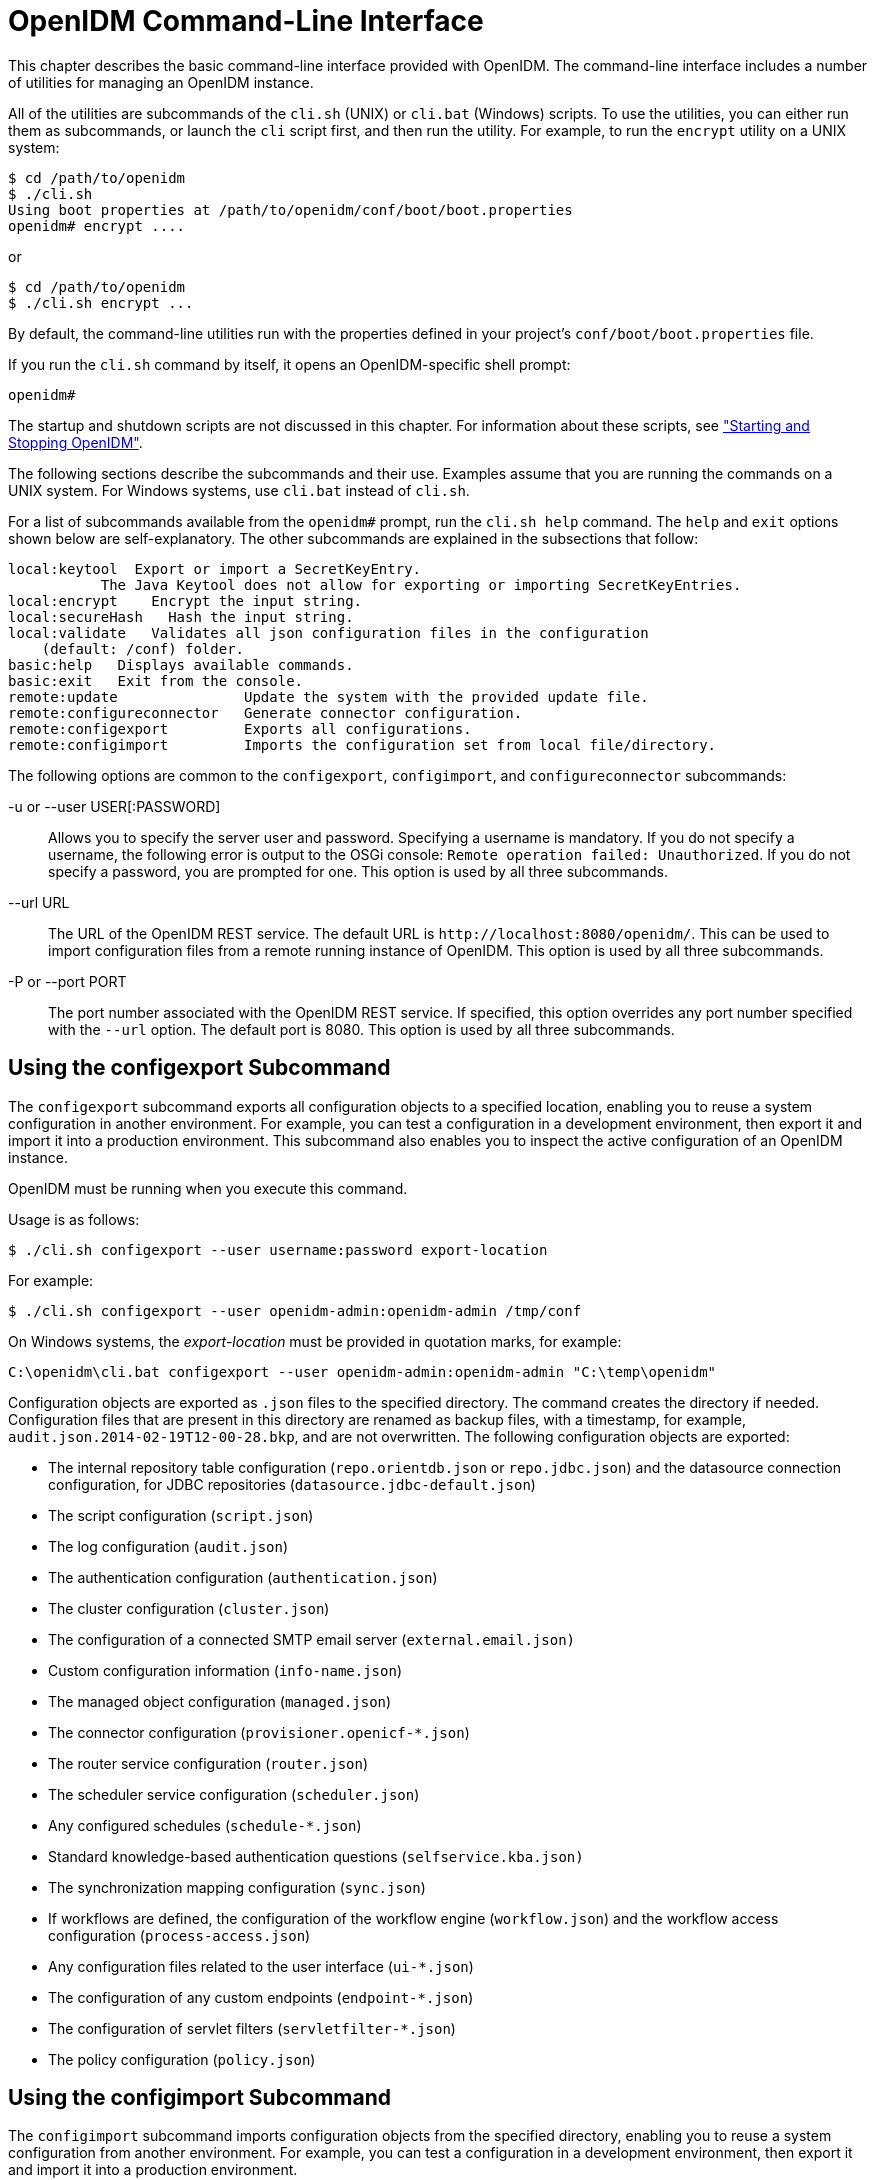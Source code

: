 ////
  The contents of this file are subject to the terms of the Common Development and
  Distribution License (the License). You may not use this file except in compliance with the
  License.
 
  You can obtain a copy of the License at legal/CDDLv1.0.txt. See the License for the
  specific language governing permission and limitations under the License.
 
  When distributing Covered Software, include this CDDL Header Notice in each file and include
  the License file at legal/CDDLv1.0.txt. If applicable, add the following below the CDDL
  Header, with the fields enclosed by brackets [] replaced by your own identifying
  information: "Portions copyright [year] [name of copyright owner]".
 
  Copyright 2017 ForgeRock AS.
  Portions Copyright 2024-2025 3A Systems LLC.
////

:figure-caption!:
:example-caption!:
:table-caption!:
:leveloffset: -1"
:openidm-version: 6.2.3
:openidm-version-short: 6.2


[#chap-cli]
== OpenIDM Command-Line Interface

This chapter describes the basic command-line interface provided with OpenIDM. The command-line interface includes a number of utilities for managing an OpenIDM instance.

All of the utilities are subcommands of the `cli.sh` (UNIX) or `cli.bat` (Windows) scripts. To use the utilities, you can either run them as subcommands, or launch the `cli` script first, and then run the utility. For example, to run the `encrypt` utility on a UNIX system:

[source, console]
----
$ cd /path/to/openidm 
$ ./cli.sh 
Using boot properties at /path/to/openidm/conf/boot/boot.properties
openidm# encrypt ....
----
or

[source, console]
----
$ cd /path/to/openidm
$ ./cli.sh encrypt ...
----
By default, the command-line utilities run with the properties defined in your project's `conf/boot/boot.properties` file.

If you run the `cli.sh` command by itself, it opens an OpenIDM-specific shell prompt:

[source, console]
----
openidm#
----
The startup and shutdown scripts are not discussed in this chapter. For information about these scripts, see xref:chap-services.adoc#chap-services["Starting and Stopping OpenIDM"].

The following sections describe the subcommands and their use. Examples assume that you are running the commands on a UNIX system. For Windows systems, use `cli.bat` instead of `cli.sh`.

For a list of subcommands available from the `openidm#` prompt, run the `cli.sh help` command. The `help` and `exit` options shown below are self-explanatory. The other subcommands are explained in the subsections that follow:

[source, console]
----
local:keytool  Export or import a SecretKeyEntry.
	   The Java Keytool does not allow for exporting or importing SecretKeyEntries.
local:encrypt    Encrypt the input string.
local:secureHash   Hash the input string.
local:validate   Validates all json configuration files in the configuration
    (default: /conf) folder.
basic:help   Displays available commands.
basic:exit   Exit from the console.
remote:update               Update the system with the provided update file.
remote:configureconnector   Generate connector configuration.
remote:configexport         Exports all configurations.
remote:configimport         Imports the configuration set from local file/directory.
----
The following options are common to the `configexport`, `configimport`, and `configureconnector` subcommands:
--

-u or --user USER[:PASSWORD]::
Allows you to specify the server user and password. Specifying a username is mandatory. If you do not specify a username, the following error is output to the OSGi console: `Remote operation failed: Unauthorized`. If you do not specify a password, you are prompted for one. This option is used by all three subcommands.

--url URL::
The URL of the OpenIDM REST service. The default URL is `\http://localhost:8080/openidm/`. This can be used to import configuration files from a remote running instance of OpenIDM. This option is used by all three subcommands.

-P or --port PORT::
The port number associated with the OpenIDM REST service. If specified, this option overrides any port number specified with the `--url` option. The default port is 8080. This option is used by all three subcommands.

--

[#cli-configexport]
=== Using the configexport Subcommand

The `configexport` subcommand exports all configuration objects to a specified location, enabling you to reuse a system configuration in another environment. For example, you can test a configuration in a development environment, then export it and import it into a production environment. This subcommand also enables you to inspect the active configuration of an OpenIDM instance.

OpenIDM must be running when you execute this command.

Usage is as follows:

[source, console]
----
$ ./cli.sh configexport --user username:password export-location
----
For example:

[source, console]
----
$ ./cli.sh configexport --user openidm-admin:openidm-admin /tmp/conf
----
On Windows systems, the __export-location__ must be provided in quotation marks, for example:

[source, console]
----
C:\openidm\cli.bat configexport --user openidm-admin:openidm-admin "C:\temp\openidm"
----
Configuration objects are exported as `.json` files to the specified directory. The command creates the directory if needed. Configuration files that are present in this directory are renamed as backup files, with a timestamp, for example, `audit.json.2014-02-19T12-00-28.bkp`, and are not overwritten. The following configuration objects are exported:

* The internal repository table configuration (`repo.orientdb.json` or `repo.jdbc.json`) and the datasource connection configuration, for JDBC repositories (`datasource.jdbc-default.json`)

* The script configuration (`script.json`)

* The log configuration (`audit.json`)

* The authentication configuration (`authentication.json`)

* The cluster configuration (`cluster.json`)

* The configuration of a connected SMTP email server (`external.email.json)`

* Custom configuration information (`info-name.json`)

* The managed object configuration (`managed.json`)

* The connector configuration (`provisioner.openicf-*.json`)

* The router service configuration (`router.json`)

* The scheduler service configuration (`scheduler.json`)

* Any configured schedules (`schedule-*.json`)

* Standard knowledge-based authentication questions (`selfservice.kba.json)`

* The synchronization mapping configuration (`sync.json`)

* If workflows are defined, the configuration of the workflow engine (`workflow.json`) and the workflow access configuration (`process-access.json`)

* Any configuration files related to the user interface (`ui-*.json`)

* The configuration of any custom endpoints (`endpoint-*.json`)

* The configuration of servlet filters (`servletfilter-*.json`)

* The policy configuration (`policy.json`)



[#cli-configimport]
=== Using the configimport Subcommand

The `configimport` subcommand imports configuration objects from the specified directory, enabling you to reuse a system configuration from another environment. For example, you can test a configuration in a development environment, then export it and import it into a production environment.

The command updates the existing configuration from the __import-location__ over the OpenIDM REST interface. By default, if configuration objects are present in the __import-location__ and not in the existing configuration, these objects are added. If configuration objects are present in the existing location but not in the __import-location__, these objects are left untouched in the existing configuration.
--
The subcommand takes the following options:

`-r`, `--replaceall`, `--replaceAll`::
Replaces the entire list of configuration files with the files in the specified import location.

+
Note that this option wipes out the existing configuration and replaces it with the configuration in the __import-location__. Objects in the existing configuration that are not present in the __import-location__ are deleted.

`--retries` (integer)::
New in OpenIDM 4.5.1-20, this option specifies the number of times the command should attempt to update the configuration if OpenIDM is not ready.

+
Default value : 10

`--retryDelay` (integer)::
New in OpenIDM 4.5.1-20, this option specifies the delay (in milliseconds) between configuration update retries if OpenIDM is not ready.

+
Default value : 500

--
Usage is as follows:

[source, console]
----
$ ./cli.sh configimport --user username:password [--replaceAll] [--retries integer] [--retryDelay integer] import-location
----
For example:

[source, console]
----
$ ./cli.sh configimport --user openidm-admin:openidm-admin --retries 5 --retryDelay 250 --replaceAll /tmp/conf
----
On Windows systems, the __import-location__ must be provided in quotation marks, for example:

[source, console]
----
C:\openidm\cli.bat configimport --user openidm-admin:openidm-admin --replaceAll "C:\temp\openidm"
----
Configuration objects are imported as `.json` files from the specified directory to the `conf` directory. The configuration objects that are imported are the same as those for the `export` command, described in the previous section.


[#cli-configureconnector]
=== Using the configureconnector Subcommand

The `configureconnector` subcommand generates a configuration for an OpenICF connector.

Usage is as follows:

[source, console]
----
$ ./cli.sh configureconnector --user username:password --name connector-name
----
Select the type of connector that you want to configure. The following example configures a new XML connector:

[source, console]
----
$ ./cli.sh configureconnector --user openidm-admin:openidm-admin --name myXmlConnector
 Starting shell in /path/to/openidm
Using boot properties at /path/to/openidm/conf/boot/boot.properties
0. XML Connector version 1.1.0.3
1. SSH Connector version 1.4.0.0
2. LDAP Connector version 1.4.1.2
3. Kerberos Connector version 1.4.0.0
4. Scripted SQL Connector version 1.4.2.1
5. Scripted REST Connector version 1.4.2.1
6. Scripted CREST Connector version 1.4.2.1
7. Scripted Poolable Groovy Connector version 1.4.2.1
8. Scripted Groovy Connector version 1.4.2.1
9. Database Table Connector version 1.1.0.2
10. CSV File Connector version 1.5.1.4
11. Exit
Select [0..11]: 0
Edit the configuration file and run the command again. The configuration was
saved to /openidm/temp/provisioner.openicf-myXmlConnector.json
----
The basic configuration is saved in a file named `/openidm/temp/provisioner.openicf-connector-name.json`. Edit the `configurationProperties` parameter in this file to complete the connector configuration. For an XML connector, you can use the schema definitions in Sample 1 for an example configuration:

[source, javascript]
----
"configurationProperties" : {
    "xmlFilePath" : "samples/sample1/data/resource-schema-1.xsd",
    "createFileIfNotExists" : false,
    "xsdFilePath" : "samples/sample1/data/resource-schema-extension.xsd",
    "xsdIcfFilePath" : "samples/sample1/data/xmlConnectorData.xml"
  },
----
For more information about the connector configuration properties, see xref:chap-resource-conf.adoc#openicf-provisioner-conf["Configuring Connectors"].

When you have modified the file, run the `configureconnector` command again so that OpenIDM can pick up the new connector configuration:

[source, console]
----
$ ./cli.sh configureconnector --user openidm-admin:openidm-admin --name myXmlConnector
Executing ./cli.sh...
Starting shell in /path/to/openidm
Using boot properties at /path/to/openidm/conf/boot/boot.properties
Configuration was found and read from: /path/to/openidm/temp/provisioner.openicf-myXmlConnector.json
----
You can now copy the new `provisioner.openicf-myXmlConnector.json` file to the `conf/` subdirectory.

You can also configure connectors over the REST interface, or through the Admin UI. For more information, see xref:chap-resource-conf.adoc#connector-wiz["Creating Default Connector Configurations"] and xref:chap-resource-conf.adoc#connector-wiz-adminui["Adding New Connectors from the Admin UI"].


[#cli-encrypt]
=== Using the encrypt Subcommand

The `encrypt` subcommand encrypts an input string, or JSON object, provided at the command line. This subcommand can be used to encrypt passwords, or other sensitive data, to be stored in the OpenIDM repository. The encrypted value is output to standard output and provides details of the cryptography key that is used to encrypt the data.

Usage is as follows:

[source, console]
----
$ ./cli.sh encrypt [-j] string
----
The `-j` option specifies that the string to be encrypted is a JSON object. If you do not enter the string as part of the command, the command prompts for the string to be encrypted. If you enter the string as part of the command, any special characters, for example quotation marks, must be escaped.

The following example encrypts a normal string value:

[source, console]
----
$ ./cli.sh encrypt mypassword
Executing ./cli.sh
Starting shell in /path/to/openidm
Using boot properties at /path/to/openidm/conf/boot/boot.properties
Activating cryptography service of type: JCEKS provider:  location: security/keystore.jceks
Available cryptography key: openidm-sym-default
Available cryptography key: openidm-localhost
CryptoService is initialized with 2 keys.
-----BEGIN ENCRYPTED VALUE-----
{
  "$crypto" : {
    "value" : {
      "iv" : "M2913T5ZADlC2ip2imeOyg==",
      "data" : "DZAAAM1nKjQM1qpLwh3BgA==",
      "cipher" : "AES/CBC/PKCS5Padding",
      "key" : "openidm-sym-default"
    },
    "type" : "x-simple-encryption"
  }
}
------END ENCRYPTED VALUE------
----
The following example encrypts a JSON object. The input string must be a valid JSON object:

[source, console]
----
$ ./cli.sh encrypt -j {\"password\":\"myPassw0rd\"}
Starting shell in /path/to/openidm
Using boot properties at /path/to/openidm/conf/boot/boot.properties
Activating cryptography service of type: JCEKS provider:  location: security/keystore.jceks
Available cryptography key: openidm-sym-default
Available cryptography key: openidm-localhost
CryptoService is initialized with 2 keys.
-----BEGIN ENCRYPTED VALUE-----
{
  "$crypto" : {
    "value" : {
      "iv" : "M2913T5ZADlC2ip2imeOyg==",
      "data" : "DZAAAM1nKjQM1qpLwh3BgA==",
      "cipher" : "AES/CBC/PKCS5Padding",
      "key" : "openidm-sym-default"
    },
    "type" : "x-simple-encryption"
  }
}
------END ENCRYPTED VALUE------
----
The following example prompts for a JSON object to be encrypted. In this case, you do not need to escape the special characters:

[source, console]
----
$ ./cli.sh encrypt -j
Using boot properties at /path/to/openidm/conf/boot/boot.properties
Enter the Json value

> Press ctrl-D to finish input
Start data input:
{"password":"myPassw0rd"}
^D        
Activating cryptography service of type: JCEKS provider:  location: security/keystore.jceks
Available cryptography key: openidm-sym-default
Available cryptography key: openidm-localhost
CryptoService is initialized with 2 keys.
-----BEGIN ENCRYPTED VALUE-----
{
  "$crypto" : {
    "value" : {
      "iv" : "6e0RK8/4F1EK5FzSZHwNYQ==",
      "data" : "gwHSdDTmzmUXeD6Gtfn6JFC8cAUiksiAGfvzTsdnAqQ=",
      "cipher" : "AES/CBC/PKCS5Padding",
      "key" : "openidm-sym-default"
    },
    "type" : "x-simple-encryption"
  }
}
------END ENCRYPTED VALUE------
----


[#cli-secure-hash]
=== Using the secureHash Subcommand

The `secureHash` subcommand hashes an input string, or JSON object, using the specified hash algorithm. This subcommand can be used to hash password values, or other sensitive data, to be stored in the OpenIDM repository. The hashed value is output to standard output and provides details of the algorithm that was used to hash the data.

Usage is as follows:

[source, console]
----
$ ./cli.sh secureHash --algorithm [-j] string
----
The `-a` or `--algorithm` option specifies the hash algorithm to use. OpenIDM supports the following hash algorithms: `MD5`, `SHA-1`, `SHA-256`, `SHA-384`, and `SHA-512`. If you do not specify a hash algorithm, `SHA-256` is used.

The `-j` option specifies that the string to be hashed is a JSON object. If you do not enter the string as part of the command, the command prompts for the string to be hashed. If you enter the string as part of the command, any special characters, for example quotation marks, must be escaped.

The following example hashes a password value (`mypassword`) using the `SHA-1` algorithm:

[source, console]
----
$ ./cli.sh secureHash --algorithm SHA-1 mypassword
Executing ./cli.sh...
Starting shell in /path/to/openidm
Using boot properties at /path/to/openidm/conf/boot/boot.properties
Activating cryptography service of type: JCEKS provider:  location: security/keystore.jceks
Available cryptography key: openidm-sym-default
Available cryptography key: openidm-localhost
CryptoService is initialized with 2 keys.
-----BEGIN HASHED VALUE-----
{
  "$crypto" : {
    "value" : {
      "algorithm" : "SHA-1",
      "data" : "YNBVgtR/jlOaMm01W8xnCBAj2J+x73iFpbhgMEXl7cOsCeWm"
    },
    "type" : "salted-hash"
  }
}
------END HASHED VALUE------
----
The following example hashes a JSON object. The input string must be a valid JSON object:

[source, console]
----
$ ./cli.sh secureHash --algorithm SHA-1 -j {\"password\":\"myPassw0rd\"}
Executing ./cli.sh...
Starting shell in /path/to/openidm
Using boot properties at /path/to/openidm/conf/boot/boot.properties
Activating cryptography service of type: JCEKS provider:  location: security/keystore.jceks
Available cryptography key: openidm-sym-default
Available cryptography key: openidm-localhost
CryptoService is initialized with 2 keys.
-----BEGIN HASHED VALUE-----
{
  "$crypto" : {
    "value" : {
      "algorithm" : "SHA-1",
      "data" : "ztpt8rEbeqvLXUE3asgA3uf5gJ77I3cED2OvOIxd5bi1eHtG"
    },
    "type" : "salted-hash"
  }
}
------END HASHED VALUE------
----
The following example prompts for a JSON object to be hashed. In this case, you do not need to escape the special characters:

[source, console]
----
$ ./cli.sh secureHash --algorithm SHA-1 -j
Using boot properties at /path/to/openidm/conf/boot/boot.properties
Enter the Json value

> Press ctrl-D to finish input
Start data input:
{"password":"myPassw0rd"}
^D        
Activating cryptography service of type: JCEKS provider:  location: security/keystore.jceks
Available cryptography key: openidm-sym-default
Available cryptography key: openidm-localhost
CryptoService is initialized with 2 keys.
-----BEGIN HASHED VALUE-----
{
  "$crypto" : {
    "value" : {
      "algorithm" : "SHA-1",
      "data" : "ztpt8rEbeqvLXUE3asgA3uf5gJ77I3cED2OvOIxd5bi1eHtG"
    },
    "type" : "salted-hash"
  }
}
------END HASHED VALUE------
----


[#cli-keytool]
=== Using the keytool Subcommand

The `keytool` subcommand exports or imports secret key values.

The Java `keytool` command enables you to export and import public keys and certificates, but not secret or symmetric keys. The OpenIDM `keytool` subcommand provides this functionality.

Usage is as follows:

[source, console]
----
$ ./cli.sh keytool [--export, --import] alias
----
For example, to export the default OpenIDM symmetric key, run the following command:

[source, console]
----
$ ./cli.sh keytool --export openidm-sym-default
   Using boot properties at /openidm/conf/boot/boot.properties
Use KeyStore from: /openidm/security/keystore.jceks
Please enter the password:
[OK] Secret key entry with algorithm AES
AES:606d80ae316be58e94439f91ad8ce1c0
----
The default keystore password is `changeit`. For security reasons, you __must__ change this password in a production environment. For information about changing the keystore password, see xref:chap-security.adoc#security-keystore-password["Change the Default Keystore Password"].

To import a new secret key named __my-new-key__, run the following command:

[source, console]
----
$ ./cli.sh keytool --import my-new-key   
Using boot properties at /openidm/conf/boot/boot.properties
Use KeyStore from: /openidm/security/keystore.jceks
Please enter the password:
Enter the key:
AES:606d80ae316be58e94439f91ad8ce1c0
----
If a secret key of that name already exists, OpenIDM returns the following error:

[source, console]
----
"KeyStore contains a key with this alias"
----


[#cli-validate]
=== Using the validate Subcommand

The `validate` subcommand validates all .json configuration files in your project's `conf/` directory.

Usage is as follows:

[source, console]
----
$ ./cli.sh validate
Executing ./cli.sh
Starting shell in /path/to/openidm
Using boot properties at /path/to/openidm/conf/boot/boot.properties
...................................................................
[Validating] Load JSON configuration files from:
[Validating] 	/path/to/openidm/conf
[Validating] audit.json .................................. SUCCESS
[Validating] authentication.json ......................... SUCCESS
    ...
[Validating] sync.json ................................... SUCCESS
[Validating] ui-configuration.json ....................... SUCCESS
[Validating] ui-countries.json ........................... SUCCESS
[Validating] workflow.json ............................... SUCCESS
----


[#cli-update]
=== Using the update Subcommand

The `update` subcommand supports updates of OpenIDM {openidm-version-short} for patches and migrations. For an example of this process, see xref:install-guide:chap-update.adoc#chap-update["Updating OpenIDM"] in the __Installation Guide__.


